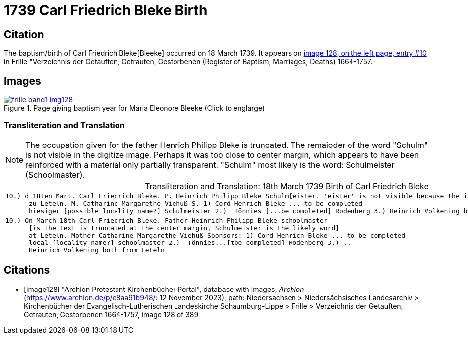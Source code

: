 = 1739 Carl Friedrich Bleke Birth
:page-role: doc-width

== Citation

The baptism/birth of Carl Friedrich Bleke[Bleeke] occurred on 18 March 1739. It appears on <<image128, image 128, on the left page, entry #10>> in
Frille "Verzeichnis der Getauften, Getrauten, Gestorbenen (Register of Baptism, Marriages, Deaths) 1664-1757.

== Images

image::frille-band1-img128.jpg[align=left,title='Page giving baptism year for Maria Eleonore Bleeke (Click to englarge)',link=self]

=== Transliteration and Translation

[NOTE]
The occupation given for the father Henrich Philipp Bleke is truncated. The remaioder
of the word "Schulm" is not visible in the digitize image. Perhaps it was too close
to center margin, which appears to have been reinforced with a material only partially
transparent. "Schulm" most likely is the word: Schulmeister (Schoolmaster).

[caption="Transliteration and Translation: "]
.18th March 1739 Birth of Carl Friedrich Bleke
[%autowidth,options="noheader",cols="l",frame="none"]
|===
|10.) d 18ten Mart. Carl Friedrich Bleke. P. Heinrich Philipp Bleke Schulm[eister. 'eister' is not visible because the it is covered over by tape] 
      zu Leteln. M. Catharine Margarethe Viehuß S. 1) Cord Henrich Bleke ... to be completed
      hiesiger [possible locality name?] Schulmeister 2.)  Tönnies [...be completed] Rodenberg 3.) Heinrich Volkening beide[both] aus Leteln 

|10.) On March 18th Carl Friedrich Bleke. Father Heinrich Philipp Bleke schoolmaster 
      [is the text is truncated at the center margin, Schulmeister is the likely word] 
      at Leteln. Mother Catharine Margarethe Viehuß Sponsors: 1) Cord Henrich Bleke ... to be completed
      local [locality name?] schoolmaster 2.)  Tönnies...[tbe completed] Rodenberg 3.) ..
      Heinrich Volkening both from Leteln 
|===


[bibliography]
== Citations

* [[[image128]]] "Archion Protestant Kirchenbücher Portal", database with images, _Archion_ (https://www.archion.de/p/e8aa91b948/: 12 November 2023), path: Niedersachsen > Niedersächsisches Landesarchiv > Kirchenbücher der Evangelisch-Lutherischen Landeskirche Schaumburg-Lippe > Frille > Verzeichnis der Getauften, Getrauten, Gestorbenen 1664-1757, image 128 of 389
